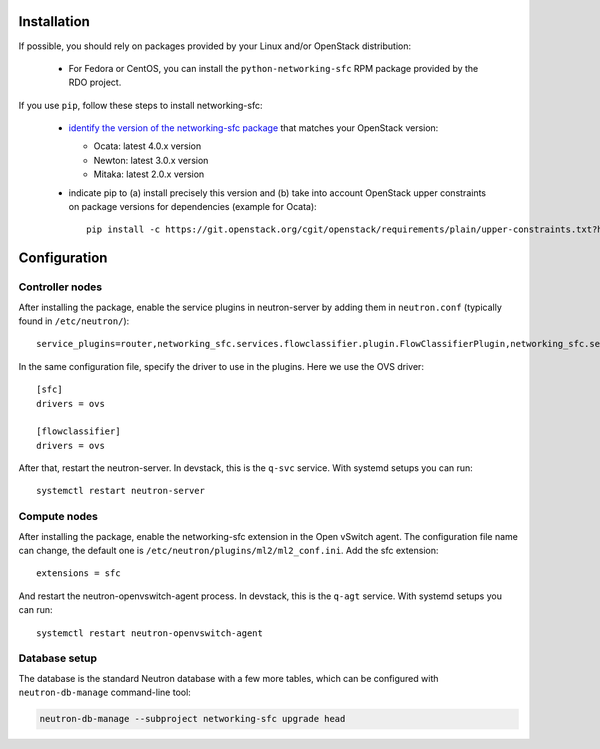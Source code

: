 ..
      Copyright 2015 Futurewei. All rights reserved.

      Licensed under the Apache License, Version 2.0 (the "License"); you may
      not use this file except in compliance with the License. You may obtain
      a copy of the License at

          http://www.apache.org/licenses/LICENSE-2.0

      Unless required by applicable law or agreed to in writing, software
      distributed under the License is distributed on an "AS IS" BASIS, WITHOUT
      WARRANTIES OR CONDITIONS OF ANY KIND, either express or implied. See the
      License for the specific language governing permissions and limitations
      under the License.


      Convention for heading levels in Neutron devref:
      =======  Heading 0 (reserved for the title in a document)
      -------  Heading 1
      ~~~~~~~  Heading 2
      +++++++  Heading 3
      '''''''  Heading 4
      (Avoid deeper levels because they do not render well.)


Installation
============

If possible, you should rely on packages provided by your Linux and/or
OpenStack distribution:

    * For Fedora or CentOS, you can install the ``python-networking-sfc`` RPM
      package provided by the RDO project.

If you use ``pip``, follow these steps to install networking-sfc:

    * `identify the version of the networking-sfc package
      <http://git.openstack.org/cgit/openstack/releases/plain/deliverables/_independent/networking-sfc.yaml>`_
      that matches your OpenStack version:

      * Ocata: latest 4.0.x version
      * Newton: latest 3.0.x version
      * Mitaka: latest 2.0.x version

    * indicate pip to (a) install precisely this version and (b) take into
      account OpenStack upper constraints on package versions for dependencies
      (example for Ocata)::

        pip install -c https://git.openstack.org/cgit/openstack/requirements/plain/upper-constraints.txt?h=stable/ocata networking-sfc==4.0.0

Configuration
=============

Controller nodes
----------------

After installing the package, enable the service plugins in neutron-server by
adding them in ``neutron.conf`` (typically found in ``/etc/neutron/``)::

    service_plugins=router,networking_sfc.services.flowclassifier.plugin.FlowClassifierPlugin,networking_sfc.services.sfc.plugin.SfcPlugin

In the same configuration file, specify the driver to use in the plugins. Here
we use the OVS driver::

    [sfc]
    drivers = ovs

    [flowclassifier]
    drivers = ovs

After that, restart the neutron-server. In devstack, this is the ``q-svc``
service. With systemd setups you can run::

    systemctl restart neutron-server

Compute nodes
-------------

After installing the package, enable the networking-sfc extension in the Open
vSwitch agent. The configuration file name can change, the default one is
``/etc/neutron/plugins/ml2/ml2_conf.ini``. Add the sfc extension::

    extensions = sfc

And restart the neutron-openvswitch-agent process. In devstack, this is the
``q-agt`` service. With systemd setups you can run::

    systemctl restart neutron-openvswitch-agent

Database setup
--------------

The database is the standard Neutron database with a few more tables, which
can be configured with ``neutron-db-manage`` command-line tool:

.. code-block:: console

    neutron-db-manage --subproject networking-sfc upgrade head
